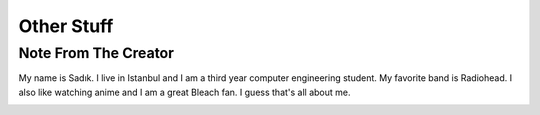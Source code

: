 Other Stuff
=============

Note From The Creator
_______________________

My name is Sadık. I live in Istanbul and I am a third year computer engineering student. My favorite band is Radiohead. I also like watching anime and I am a great Bleach fan. I guess that's all about me.

.. image:: pics/aizen.gif